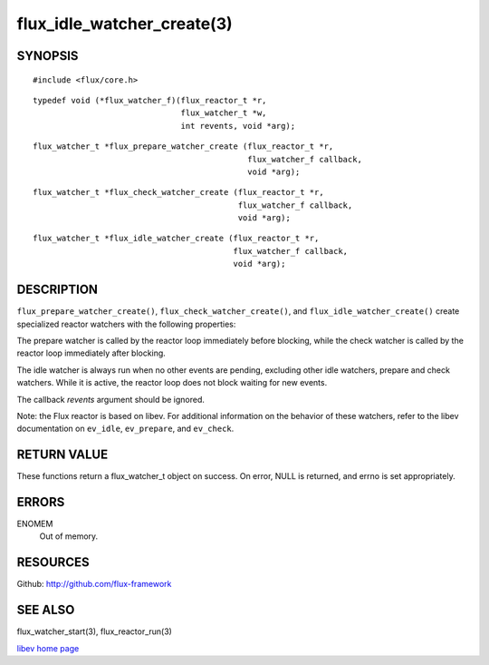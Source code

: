 ===========================
flux_idle_watcher_create(3)
===========================


SYNOPSIS
========

::

   #include <flux/core.h>

::

   typedef void (*flux_watcher_f)(flux_reactor_t *r,
                                  flux_watcher_t *w,
                                  int revents, void *arg);

::

   flux_watcher_t *flux_prepare_watcher_create (flux_reactor_t *r,
                                                flux_watcher_f callback,
                                                void *arg);

::

   flux_watcher_t *flux_check_watcher_create (flux_reactor_t *r,
                                              flux_watcher_f callback,
                                              void *arg);

::

   flux_watcher_t *flux_idle_watcher_create (flux_reactor_t *r,
                                             flux_watcher_f callback,
                                             void *arg);


DESCRIPTION
===========

``flux_prepare_watcher_create()``, ``flux_check_watcher_create()``, and
``flux_idle_watcher_create()`` create specialized reactor watchers with
the following properties:

The prepare watcher is called by the reactor loop immediately before
blocking, while the check watcher is called by the reactor loop
immediately after blocking.

The idle watcher is always run when no other events are pending,
excluding other idle watchers, prepare and check watchers.
While it is active, the reactor loop does not block waiting for
new events.

The callback *revents* argument should be ignored.

Note: the Flux reactor is based on libev. For additional information
on the behavior of these watchers, refer to the libev documentation on
``ev_idle``, ``ev_prepare``, and ``ev_check``.


RETURN VALUE
============

These functions return a flux_watcher_t object on success.
On error, NULL is returned, and errno is set appropriately.


ERRORS
======

ENOMEM
   Out of memory.


RESOURCES
=========

Github: http://github.com/flux-framework


SEE ALSO
========

flux_watcher_start(3), flux_reactor_run(3)

`libev home page <http://software.schmorp.de/pkg/libev.html>`__

